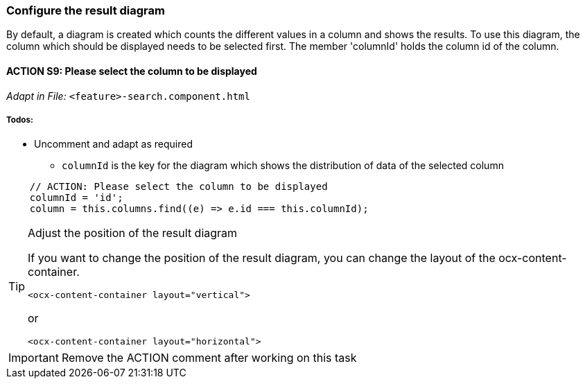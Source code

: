 === Configure the result diagram
By default, a diagram is created which counts the different values in a column and shows the results. To use this diagram, the column which should be displayed needs to be selected first. The member 'columnId' holds the column id of the column.

==== ACTION S9: Please select the column to be displayed
_Adapt in File:_ `+<feature>-search.component.html+`

===== Todos:
* Uncomment and adapt as required
** `+columnId+` is the key for the diagram which shows the distribution of data of the selected column

[source, typescript]
----
    // ACTION: Please select the column to be displayed
    columnId = 'id';
    column = this.columns.find((e) => e.id === this.columnId);        
----


[TIP] 
.Adjust the position of the result diagram
==== 
If you want to change the position of the result diagram, you can change the layout of the ocx-content-container.

----
<ocx-content-container layout="vertical">
----
or
----
<ocx-content-container layout="horizontal">
----
====

IMPORTANT: Remove the ACTION comment after working on this task
